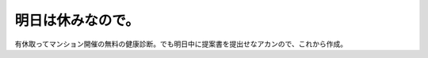 明日は休みなので。
==================

有休取ってマンション開催の無料の健康診断。でも明日中に提案書を提出せなアカンので、これから作成。








.. author:: default
.. categories:: life,work
.. tags::
.. comments::
